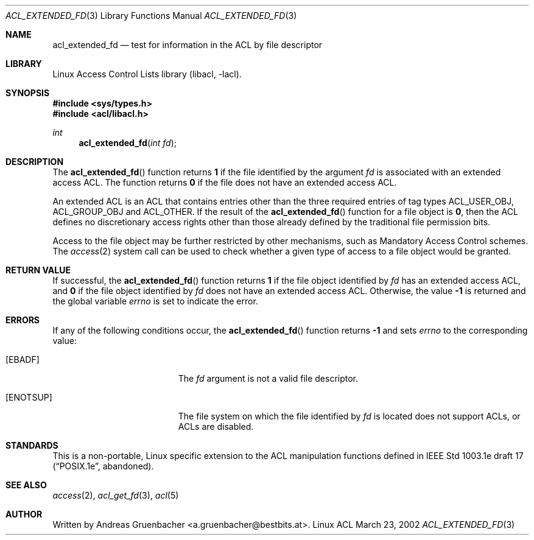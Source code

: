 .\" Access Control Lists manual pages
.\"
.\" (C) 2002 Andreas Gruenbacher, <a.gruenbacher@bestbits.at>
.\"
.\" THIS SOFTWARE IS PROVIDED BY THE AUTHOR AND CONTRIBUTORS ``AS IS'' AND
.\" ANY EXPRESS OR IMPLIED WARRANTIES, INCLUDING, BUT NOT LIMITED TO, THE
.\" IMPLIED WARRANTIES OF MERCHANTABILITY AND FITNESS FOR A PARTICULAR PURPOSE
.\" ARE DISCLAIMED.  IN NO EVENT SHALL THE AUTHOR OR CONTRIBUTORS BE LIABLE
.\" FOR ANY DIRECT, INDIRECT, INCIDENTAL, SPECIAL, EXEMPLARY, OR CONSEQUENTIAL
.\" DAMAGES (INCLUDING, BUT NOT LIMITED TO, PROCUREMENT OF SUBSTITUTE GOODS
.\" OR SERVICES; LOSS OF USE, DATA, OR PROFITS; OR BUSINESS INTERRUPTION)
.\" HOWEVER CAUSED AND ON ANY THEORY OF LIABILITY, WHETHER IN CONTRACT, STRICT
.\" LIABILITY, OR TORT (INCLUDING NEGLIGENCE OR OTHERWISE) ARISING IN ANY WAY
.\" OUT OF THE USE OF THIS SOFTWARE, EVEN IF ADVISED OF THE POSSIBILITY OF
.\" SUCH DAMAGE.
.\"
.Dd March 23, 2002
.Dt ACL_EXTENDED_FD 3
.Os "Linux ACL"
.Sh NAME
.Nm acl_extended_fd
.Nd test for information in the ACL by file descriptor
.Sh LIBRARY
Linux Access Control Lists library (libacl, \-lacl).
.Sh SYNOPSIS
.In sys/types.h
.In acl/libacl.h
.Ft int
.Fn acl_extended_fd "int fd"
.Sh DESCRIPTION
The
.Fn acl_extended_fd
function returns
.Li 1
if the file identified by the argument
.Va fd
is associated with an extended access ACL. The function returns
.Li 0
if the file does not have an extended access ACL.
.Pp
An extended ACL is an ACL that contains entries other than the three
required entries of tag types ACL_USER_OBJ, ACL_GROUP_OBJ and ACL_OTHER.
If the result of the
.Fn acl_extended_fd
function for a file object is
.Li 0 ,
then the ACL defines no discretionary access rights other than those
already defined by the traditional file permission bits.
.Pp
Access to the file object may be further restricted by other
mechanisms, such as Mandatory Access Control schemes. The
.Xr access 2
system call can be used to check whether a given type of access to a file
object would be granted.
.Sh RETURN VALUE
If successful, the
.Fn acl_extended_fd
function returns
.Li 1
if the file object identified by
.Va fd
has an extended access ACL, and
.Li 0
if the file object identified by
.Va fd
does not have an extended access ACL. Otherwise, the value
.Li -1
is returned and the global variable
.Va errno
is set to indicate the error.
.Sh ERRORS
If any of the following conditions occur, the
.Fn acl_extended_fd
function returns
.Li -1
and sets
.Va errno
to the corresponding value:
.Bl -tag -width Er
.It Bq Er EBADF
The
.Va fd
argument is not a valid file descriptor.
.It Bq Er ENOTSUP
The file system on which the file identified by
.Va fd
is located does not support ACLs, or ACLs are disabled.
.El
.Sh STANDARDS
This is a non-portable, Linux specific extension to the ACL manipulation
functions defined in IEEE Std 1003.1e draft 17 (\(lqPOSIX.1e\(rq, abandoned).
.Sh SEE ALSO
.Xr access 2 ,
.Xr acl_get_fd 3 ,
.Xr acl 5
.Sh AUTHOR
Written by
.An "Andreas Gruenbacher" Aq a.gruenbacher@bestbits.at .
